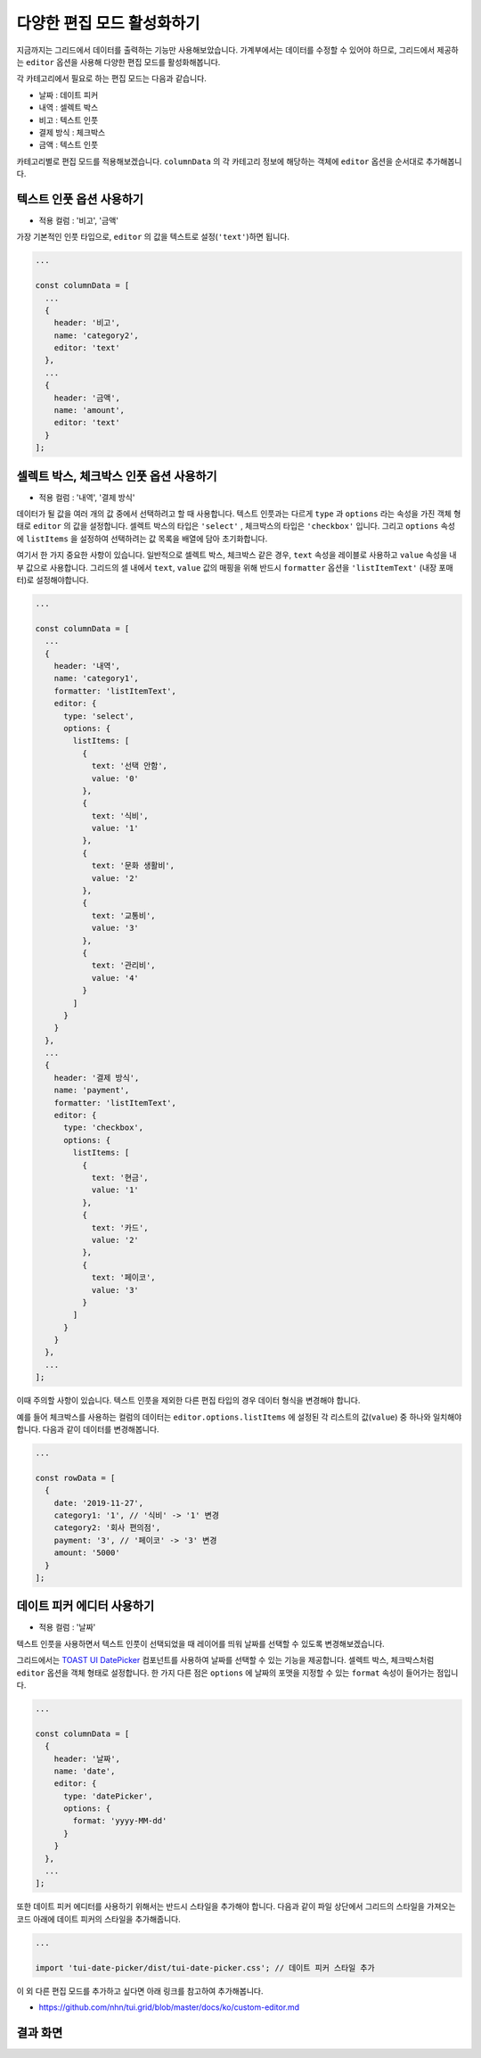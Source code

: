 ##############################
다양한 편집 모드 활성화하기
##############################

지금까지는 그리드에서 데이터를 출력하는 기능만 사용해보았습니다.
가계부에서는 데이터를 수정할 수 있어야 하므로, 그리드에서 제공하는 ``editor`` 옵션을 사용해 다양한 편집 모드를 활성화해봅니다.

각 카테고리에서 필요로 하는 편집 모드는 다음과 같습니다.

* 날짜 : 데이트 피커
* 내역 : 셀렉트 박스
* 비고 : 텍스트 인풋
* 결제 방식 : 체크박스
* 금액 : 텍스트 인풋

카테고리별로 편집 모드를 적용해보겠습니다.
``columnData`` 의 각 카테고리 정보에 해당하는 객체에 ``editor`` 옵션을 순서대로 추가해봅니다.


텍스트 인풋 옵션 사용하기
==============================

- 적용 컬럼 : '비고', '금액'

가장 기본적인 인풋 타입으로, ``editor`` 의 값을 텍스트로 설정(``'text'``)하면 됩니다.

.. code-block:: javascript

    ...

    const columnData = [
      ...
      {
        header: '비고',
        name: 'category2',
        editor: 'text'
      },
      ...
      {
        header: '금액',
        name: 'amount',
        editor: 'text'
      }
    ];


셀렉트 박스, 체크박스 인풋 옵션 사용하기
=========================================

- 적용 컬럼 : '내역', '결제 방식'

데이터가 될 값을 여러 개의 값 중에서 선택하려고 할 때 사용합니다.
텍스트 인풋과는 다르게 ``type`` 과 ``options`` 라는 속성을 가진 객체 형태로 ``editor`` 의 값을 설정합니다.
셀렉트 박스의 타입은 ``'select'`` , 체크박스의 타입은 ``'checkbox'`` 입니다.
그리고 ``options`` 속성에 ``listItems`` 을 설정하여 선택하려는 값 목록을 배열에 담아 초기화합니다. 

여기서 한 가지 중요한 사항이 있습니다.
일반적으로 셀렉트 박스, 체크박스 같은 경우, ``text`` 속성을 레이블로 사용하고 ``value`` 속성을 내부 값으로 사용합니다.
그리드의 셀 내에서 ``text``, ``value`` 값의 매핑을 위해 반드시 ``formatter`` 옵션을 ``'listItemText'`` (내장 포매터)로 설정해야합니다.

.. code-block:: javascript

    ...

    const columnData = [
      ...
      {
        header: '내역',
        name: 'category1',
        formatter: 'listItemText',
        editor: {
          type: 'select',
          options: {
            listItems: [
              {
                text: '선택 안함',
                value: '0'
              },
              {
                text: '식비',
                value: '1'
              },
              {
                text: '문화 생활비',
                value: '2'
              },
              {
                text: '교통비',
                value: '3'
              },
              {
                text: '관리비',
                value: '4'
              }
            ]
          }
        }
      },
      ...
      {
        header: '결제 방식',
        name: 'payment',
        formatter: 'listItemText',
        editor: {
          type: 'checkbox',
          options: {
            listItems: [
              {
                text: '현금',
                value: '1'
              },
              {
                text: '카드',
                value: '2'
              },
              {
                text: '페이코',
                value: '3'
              }
            ]
          }
        }
      },
      ...
    ];


이때 주의할 사항이 있습니다.
텍스트 인풋을 제외한 다른 편집 타입의 경우 데이터 형식을 변경해야 합니다.

예를 들어 체크박스를 사용하는 컬럼의 데이터는 ``editor.options.listItems`` 에 설정된 각 리스트의 값(``value``) 중 하나와 일치해야 합니다.
다음과 같이 데이터를 변경해봅니다.

.. code-block:: javascript

    ...

    const rowData = [
      {
        date: '2019-11-27',
        category1: '1', // '식비' -> '1' 변경
        category2: '회사 편의점',
        payment: '3', // '페이코' -> '3' 변경
        amount: '5000'
      }
    ];


데이트 피커 에디터 사용하기
==============================

- 적용 컬럼 : '날짜'

텍스트 인풋을 사용하면서 텍스트 인풋이 선택되었을 때 레이어를 띄워 날짜를 선택할 수 있도록 변경해보겠습니다.

그리드에서는 `TOAST UI DatePicker <https://github.com/nhn/tui.date-picker>`_ 컴포넌트를 사용하여 날짜를 선택할 수 있는 기능을 제공합니다.
셀렉트 박스, 체크박스처럼 ``editor`` 옵션을 객체 형태로 설정합니다. 한 가지 다른 점은 ``options`` 에 날짜의 포맷을 지정할 수 있는 ``format`` 속성이 들어가는 점입니다.

.. code-block:: javascript

    ...

    const columnData = [
      {
        header: '날짜',
        name: 'date',
        editor: {
          type: 'datePicker',
          options: {
            format: 'yyyy-MM-dd'
          }
        }
      },
      ...
    ];


또한 데이트 피커 에디터를 사용하기 위해서는 반드시 스타일을 추가해야 합니다.
다음과 같이 파일 상단에서 그리드의 스타일을 가져오는 코드 아래에 데이트 피커의 스타일을 추가해줍니다.

.. code-block:: javascript

    ...

    import 'tui-date-picker/dist/tui-date-picker.css'; // 데이트 피커 스타일 추가


이 외 다른 편집 모드를 추가하고 싶다면 아래 링크를 참고하여 추가해봅니다.

- https://github.com/nhn/tui.grid/blob/master/docs/ko/custom-editor.md


결과 화면
==============================

.. image:: _static/step05.png
